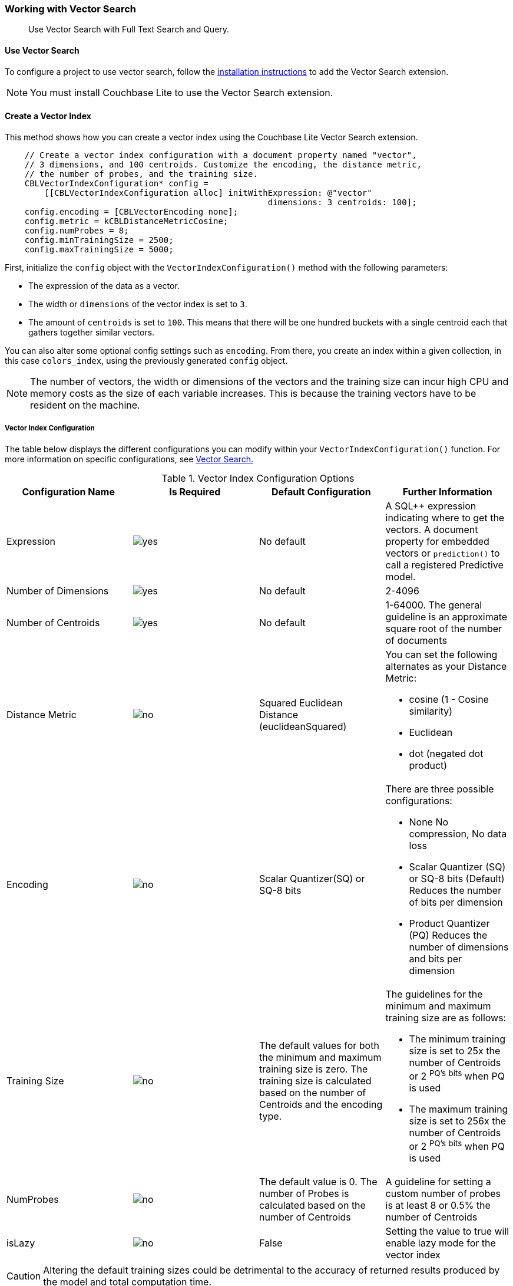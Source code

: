 :docname: working-with-vector-search
:page-module: objc
:page-relative-src-path: working-with-vector-search.adoc
:page-origin-url: https://github.com/couchbase/docs-couchbase-lite.git
:page-origin-start-path:
:page-origin-refname: antora-assembler-simplification
:page-origin-reftype: branch
:page-origin-refhash: (worktree)
[#objc:working-with-vector-search:::]
=== Working with Vector Search
:page-status:
:page-edition: Enterprise
:page-aliases:
:page-role:
:description: Use Vector Search with Full Text Search and Query.
:keywords: edge AI api swift ios macos apple vector search generative

[abstract]
{description}

[discrete#objc:working-with-vector-search:::use-vector-search]
==== Use Vector Search

To configure a project to use vector search, follow the <<objc:gs-install:::,installation instructions>> to add the Vector Search extension.

NOTE: You must install Couchbase Lite to use the Vector Search extension.

[discrete#objc:working-with-vector-search:::create-a-vector-index]
==== Create a Vector Index

This method shows how you can create a vector index using the Couchbase Lite Vector Search extension.

[source, objc]
----

    // Create a vector index configuration with a document property named "vector",
    // 3 dimensions, and 100 centroids. Customize the encoding, the distance metric,
    // the number of probes, and the training size.
    CBLVectorIndexConfiguration* config =
        [[CBLVectorIndexConfiguration alloc] initWithExpression: @"vector"
                                                     dimensions: 3 centroids: 100];
    config.encoding = [CBLVectorEncoding none];
    config.metric = kCBLDistanceMetricCosine;
    config.numProbes = 8;
    config.minTrainingSize = 2500;
    config.maxTrainingSize = 5000;

----

First, initialize the `config` object with the `VectorIndexConfiguration()` method with the following parameters:

* The expression of the data as a vector.

* The width or `dimensions` of the vector index is set to `3`.

* The amount of `centroids` is set to `100`.
This means that there will be one hundred buckets with a single centroid each that gathers together similar vectors.

You can also alter some optional config settings such as `encoding`.
From there, you create an index within a given collection, in this case `colors_index`, using the previously generated `config` object.

NOTE: The number of vectors, the width or dimensions of the vectors and the training size can incur high CPU and memory costs as the size of each variable increases.
This is because the training vectors have to be resident on the machine.

[discrete#objc:working-with-vector-search:::vector-index-configuration]
===== Vector Index Configuration

The table below displays the different configurations you can modify within your `VectorIndexConfiguration()` function.
For more information on specific configurations, see <<objc:vector-search:::,Vector Search.>>

.Vector Index Configuration Options
[cols ="4*"]
|===
|Configuration Name |Is Required |Default Configuration |Further Information

|Expression
|image:couchbase-lite/current/{underscore}images/yes.png[]
|No default
| A SQL++ expression indicating where to get the vectors.
A document property for embedded vectors or
`prediction()` to call a registered Predictive model.
|Number of Dimensions
|image:couchbase-lite/current/{underscore}images/yes.png[]
|No default
|2-4096
|Number of Centroids
|image:couchbase-lite/current/{underscore}images/yes.png[]
|No default
|1-64000. The general guideline is an approximate square root of the number of documents
|Distance Metric
|image:couchbase-lite/current/{underscore}images/no.png[]
|Squared Euclidean Distance (euclideanSquared)
a|You can set the following alternates as your Distance Metric:

* cosine (1 - Cosine similarity)

* Euclidean

* dot (negated dot product)

|Encoding
|image:couchbase-lite/current/{underscore}images/no.png[]
| Scalar Quantizer(SQ) or SQ-8 bits
a|There are three possible configurations:

* None
No compression, No data loss
* Scalar Quantizer (SQ) or SQ-8 bits (Default)
Reduces the number of bits per dimension
* Product Quantizer (PQ)
Reduces the number of dimensions and bits per dimension

|Training Size
|image:couchbase-lite/current/{underscore}images/no.png[]
|The default values for both the minimum and maximum training size is zero.
The training size is calculated based on the number of Centroids and the encoding type.


a| The guidelines for the minimum and maximum training size are as follows:

* The minimum training size is set to 25x the number of Centroids or 2 ^PQ's^ ^bits^ when PQ is used

* The maximum training size is set to 256x the number of Centroids or 2 ^PQ's^ ^bits^ when PQ is used

|NumProbes
|image:couchbase-lite/current/{underscore}images/no.png[]
|The default value is 0. The number of Probes is calculated based on the number of Centroids
|A guideline for setting a custom number of probes is at least 8 or 0.5% the number of Centroids
|isLazy
|image:couchbase-lite/current/{underscore}images/no.png[]
|False
|Setting the value to true will enable lazy mode for the vector index

|===

CAUTION: Altering the default training sizes could be detrimental to the accuracy of returned results produced by the model and total computation time.

[discrete#objc:working-with-vector-search:::generating-vectors]
==== Generating Vectors

You can use the following methods to generate vectors in Couchbase Lite:

. You can call a Machine Learning(ML) model, and embed the generated vectors inside the documents.

. You can use the `prediction()` function to generate vectors to be indexed for each document at the indexing time.

. You can use Lazy Vector Index (lazy index) to generate vectors asynchronously from remote ML models that may not always be reachable or functioning, skipping or scheduling retries for those specific cases.

Below are example configurations of the previously mentioned methods.

[discrete#objc:working-with-vector-search:::create-a-vector-index-with-embeddings]
===== Create a Vector Index with Embeddings

This method shows you how to create a Vector Index with embeddings.

[source, objc]
----

    NSError* error;
    // Get the collection named "colors" in the default scope.
    CBLCollection* collection = [database collectionWithName: @"colors" scope: nil error: &error];
    if (!collection) { return; }

    // Create a vector index configuration with a document property named "vector",
    // 3 dimensions, and 100 centroids.
    CBLVectorIndexConfiguration* config =
        [[CBLVectorIndexConfiguration alloc] initWithExpression: @"vector"
                                                     dimensions: 3 centroids: 100];

    // Create a vector index from the configuration with the name "colors_index".
    [collection createIndexWithName: @"colors_index" config: config error: &error];

----

. First, create the standard configuration, setting up an expression, number of dimensions and number of centroids for the vector embedding.

. Next, create a vector index, `colors_index`, on a collection and pass it the configuration.

[discrete#objc:working-with-vector-search:::create-vector-index-embeddings-from-a-predictive-model]
===== Create Vector Index Embeddings from a Predictive Model

This method generates vectors to be indexed for each document at the index time by using the `prediction()` function.
The key difference to note is that the `config` object uses the output of the `prediction()` function as the `expression` parameter to generate the vector index.

[source, objc]
----

    NSError* error;
    // Get the collection named "colors" in the default scope.
    CBLCollection* collection = [database collectionWithName: @"colors" scope: nil error: &error];
    if (!collection) { return; }

    // Register the predictive model named "ColorModel".
    [[CBLDatabase prediction] registerModel: [[CBLColorModel alloc] init] withName: @"ColorModel"];

    // Create a vector index configuration with an expression using the prediction function
    // to get the vectors from the registered predictive model.
    NSString* expression = @"prediction(ColorModel, {\"colorInput\": color}).vector";
    CBLVectorIndexConfiguration* config =
        [[CBLVectorIndexConfiguration alloc] initWithExpression: expression
                                                     dimensions: 3 centroids: 100];

    // Create a vector index from the configuration with the name "colors_index".
    [collection createIndexWithName: @"colors_index" config: config error: &error];

----

NOTE: You can use less storage by using the `prediction()` function as the encoded vectors will only be stored in the index.
However, the index time will be longer as vector embedding generation is occurring at run time.

[discrete#objc:working-with-vector-search:::create-a-lazy-vector-index]
==== Create a Lazy Vector Index

Lazy indexing is an alternate approach to using the standard predictive model with regular vector indexes which handle the indexing process automatically.
You can use lazy indexing to use a ML model that is not available locally on the device and to create vector indexes without having vector embeddings in the documents.

[source, objc]
----

    // Creating a lazy vector index using the document's property named "color".
    // The "color" property's value will be used to compute a vector when updating the index.
    CBLVectorIndexConfiguration* config =
        [[CBLVectorIndexConfiguration alloc] initWithExpression: @"color"
                                                     dimensions: 3 centroids: 100];
    config.isLazy = YES;

----

You can enable lazy vector indexing by setting the `isLazy` property to `YES` in your vector index configuration.

NOTE: Lazy Vector Indexing is opt-in functionality, the `isLazy` property is set to `NO` by default.

[discrete#objc:working-with-vector-search:::updating-the-lazy-index]
===== Updating the Lazy Index

Below is an example of how you can update your lazy index.

[source, objc]
----

    CBLQueryIndex* index = [collection indexWithName: @"colors_index" error: outError];
    if (!index) {
        return NO;
    }

    while (true) {
        // Start an update on it (in this case, limit to 50 entries at a time)
        NSError* error;
        CBLIndexUpdater* updater = [index beginUpdateWithLimit: 50 error: &error];
        if (!updater) {
            // If updater is nil and no error, that means there are no more entries to process
            if (outError) { *outError = error; }
            return (error == nil);
        }

        for (NSUInteger i = 0; i < updater.count; i++) {
            NSString* color = [updater stringAtIndex: i];
            assert(color);

            NSArray* vector = [CBLColor vectorForColor: color error: &error];
            if (error) {
                // Bad connection? Corrupted over the wire? Something bad happened
                // and the vector cannot be generated at the moment. So skip
                // this entry. The next time -beginUpdateWithLimit:error: is called,
                // it will be considered again.
                [updater skipVectorAtIndex: i];
            }

            // Set the computed vector here. If vector is nil, calling setVector
            // will cause the underlying document to NOT be indexed.
            if (![updater setVector: vector atIndex: i error: outError]) {
                return NO;
            }
        }

        if (![updater finishWithError: outError]) {
            return NO;
        }
    }

----

You procedurally update the vectors in the index by looping through the vectors in batches until you reach the value of the `limit` parameter.

The update process follows the following sequence:

. Get a value for the updater.

.. If the there is no value for the vector, handle it.
In this case, the vector will be skipped and considered the next time `beginUpdate()` is called.
+
NOTE: A key benefit of lazy indexing is that the indexing process continues if a vector fails to generate.
For standard vector indexing, this will cause the affected documents to be dropped from the indexing process.
+
. Set the vector from the computed vector derived from the updater value and your ML model.

.. If there is no value for the vector, this will result in the underlying document to not be indexed.

. Once all vectors have completed the update loop, finish updating.

NOTE: `updater.finish()` will throw an error if any values inside the updater have not been set or skipped.

[discrete#objc:working-with-vector-search:::vector-search-sql-support]
==== Vector Search SQL++ Support

Couchbase Lite currently supports Hybrid Vector Search and the `APPROX_VECTOR_DISTANCE()` function.

IMPORTANT: Similar to the <<objc:fts:::,Full Text Search>> `match()` function, the `APPROX_VECTOR_DISTANCE()` function and Hybrid Vector Search cannot use the `OR` expression with the other expressions in the related `WHERE` clause.

[discrete#objc:working-with-vector-search:::use-hybrid-vector-search]
==== Use Hybrid Vector Search

You can use Hybrid Vector Search (Hybrid Search) to perform vector search in conjunction with regular SQL++ queries.
With Hybrid Search, you perform vector search on documents that have already been filtered based on criteria specified in the `WHERE` clause.

NOTE: A `LIMIT` clause is required for non-hybrid Vector Search, this avoids a slow, exhaustive unlimited search of all possible vectors.

[discrete#objc:working-with-vector-search:::hybrid-vector-search-with-full-text-match]
===== Hybrid Vector Search with Full Text Match

Below is an example of using Hybrid Search with the Full Text `match()` function.

[source, objc]
----

    // Create a hybrid vector search query with full-text's match() that
    // uses the the full-text index named "color_desc_index".
    NSString* sql = @"SELECT meta().id, color "
                     "FROM _default.colors "
                     "WHERE MATCH(color_desc_index, $text) "
                     "ORDER BY approx_vector_distance(vector, $vector) "
                     "LIMIT 8";
    NSError* error;
    CBLQuery* query = [database createQuery: sql error: &error];
    if (!query) { /* handle error */ return; }

    // Use ML model to get a vector (an array of numbers) for the input color.
    NSArray<NSNumber*>* vector = [CBLColor vectorForColor: @"FF00AA" error: &error];
    if (!vector) { /* handle error */ return; }

    CBLQueryParameters* parameters = [[CBLQueryParameters alloc] init];
    // Set the vector array to the parameter "$vector".
    [parameters setValue: vector forName: @"vector"];
    // Set the vector array to the parameter "$text".
    [parameters setString: @"vibrant" forName: @"text"];
    [query setParameters: parameters];

    // Execute the query.
    CBLQueryResultSet* results = [query execute: &error];
    if (!results) { /* handle error */ return; }

    for (CBLQueryResult* r in results) {
        // Process result
    }

----

[discrete#objc:working-with-vector-search:::prediction-with-hybrid-vector-search]
===== Prediction with Hybrid Vector Search

Below is an example of using Hybrid Search with an array of vectors generated by the `Prediction()` function at index time.

[source, objc]
----

    // Create a hybrid vector search query using ORDER BY and WHERE clause.
    NSString* sql =
    @"SELECT meta().id, color "
     "FROM _default.colors "
     "WHERE saturation > 0.5 "
     "ORDER BY approx_vector_distance(prediction(ColorModel, {\"colorInput\": color}).vector, $vector) "
     "LIMIT 8";

    NSError* error;
    CBLQuery* query = [database createQuery: sql error: &error];
    if (!query) { /* handle error */ return; }

    // Use ML model to get a vector (an array of numbers) for the input color.
    NSArray<NSNumber*>* vector = [CBLColor vectorForColor: @"FF00AA" error: &error];
    if (!vector) { /* handle error */ return; }

    // Set the vector array to the parameter "$vector".
    CBLQueryParameters* parameters = [[CBLQueryParameters alloc] init];
    [parameters setValue: vector forName: @"vector"];
    [query setParameters: parameters];

    // Execute the query.
    CBLQueryResultSet* results = [query execute: &error];
    if (!results) { /* handle error */ return; }

    for (CBLQueryResult* r in results) {
        // Process result
    }

----

[discrete#objc:working-with-vector-search:::approx_vector_distancevector-expr-target-vector-metric-nprobes-accurate]
==== `APPROX_VECTOR_DISTANCE(vector-expr, target-vector, [metric], [nprobes], [accurate])`

WARNING: If you use a different distance metric in the `APPROX_VECTOR_DISTANCE()` function from the one configured in the index, you will receive an error when compiling the query.

[cols = "3*"]
|===
|Parameter |Is Required |Description

|vector-expr
|image:couchbase-lite/current/{underscore}images/yes.png[]
|The expression returning a vector (NOT Index Name).
Must match the expression specified in the vector index exactly.
|target-vector
|image:couchbase-lite/current/{underscore}images/yes.png[]
|The target vector.
|metric
|image:couchbase-lite/current/{underscore}images/no.png[]
|Values : "EUCLIDEAN_SQUARED", “L2_SQUARED”, “EUCLIDEAN”, “L2”,  ”COSINE”, “DOT”.
If not specified, the metric set in the vector index is used.
If specified, the metric must match with the metric set in the vector index.
This optional parameter allows multiple indexes to be attached to the same field in a document.
|nprobes
|image:couchbase-lite/current/{underscore}images/no.png[]
|Number of buckets to search for the nearby vectors.
If not specified, the nprobes set in the vector index is used.
|accurate
|image:couchbase-lite/current/{underscore}images/no.png[]
|If not present, false will be used, which means that the quantized/encoded vectors in the index will be used for calculating the distance.

IMPORTANT: Only accurate = false is supported

|===

[discrete#objc:working-with-vector-search:::use-approx_vector_distance]
===== Use `APPROX_VECTOR_DISTANCE()`

[source, objc]
----

    // Create a query by using the approx_vector_distance() in the WHERE clause.
    NSString* sql = @"SELECT meta().id, color "
                     "FROM _default.colors "
                     "WHERE approx_vector_distance(vector, $vector) < 0.5 "
                     "LIMIT 8";

    NSError* error;
    CBLQuery* query = [database createQuery: sql error: &error];
    if (!query) { /* handle error */ return; }

    // Use ML model to get a vector (an array of floats) for the input color.
    NSArray<NSNumber*>* vector = [CBLColor vectorForColor: @"FF00AA" error: &error];
    if (!vector) { /* handle error */ return; }

    // Set the vector array to the parameter "$vector".
    CBLQueryParameters* parameters = [[CBLQueryParameters alloc] init];
    [parameters setValue: vector forName: @"vector"];
    [query setParameters: parameters];

    // Execute the query.
    CBLQueryResultSet* results = [query execute: &error];
    if (!results) { /* handle error */ return; }

    for (CBLQueryResult* r in results) {
        // Process result
    }

----

This function returns the approximate distance between a given vector, typically generated from your ML model, and an array of vectors with size equal to the `LIMIT` parameter, collected by a SQL++ query using `APPROX_VECTOR_DISTANCE()`.

[discrete#objc:working-with-vector-search:::prediction-with-approx_vector_distance]
===== Prediction with `APPROX_VECTOR_DISTANCE()`

Below is an example of using `APPROX_VECTOR_DISTANCE()` with an array of vectors generated by the `Prediction()` function at index time.

[source, objc]
----

    // Create a vector search query that uses prediction() for computing vectors.
    NSString* sql =
    @"SELECT meta().id, color "
    "FROM _default.colors "
    "ORDER BY approx_vector_distance(prediction(ColorModel, {\"colorInput\": color}).vector, $vector) "
    "LIMIT 8";

    NSError* error;
    CBLQuery* query = [database createQuery: sql error: &error];
    if (!query) { /* handle error */ return; }

    // Use ML model to get a vector (an array of floats) for the input color.
    NSArray<NSNumber*>* vector = [CBLColor vectorForColor: @"FF00AA" error: &error];
    if (!vector) { /* handle error */ return; }

    // Set the vector array to the parameter "$vector".
    CBLQueryParameters* parameters = [[CBLQueryParameters alloc] init];
    [parameters setValue: vector forName: @"vector"];
    [query setParameters: parameters];

    // Execute the query.
    CBLQueryResultSet* results = [query execute: &error];
    if (!results) { /* handle error */ return; }

    for (CBLQueryResult* r in results) {
        // Process result
    }

----

[discrete#objc:working-with-vector-search:::see-also]
==== See Also

* <<objc:gs-install:::,Installation Instructions>>

* <<objc:vector-search:::>>

* <<objc:fts:::,Full Text Search>>


